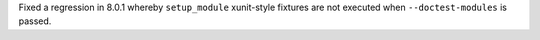 Fixed a regression in 8.0.1 whereby ``setup_module`` xunit-style fixtures are not executed when ``--doctest-modules`` is passed.
